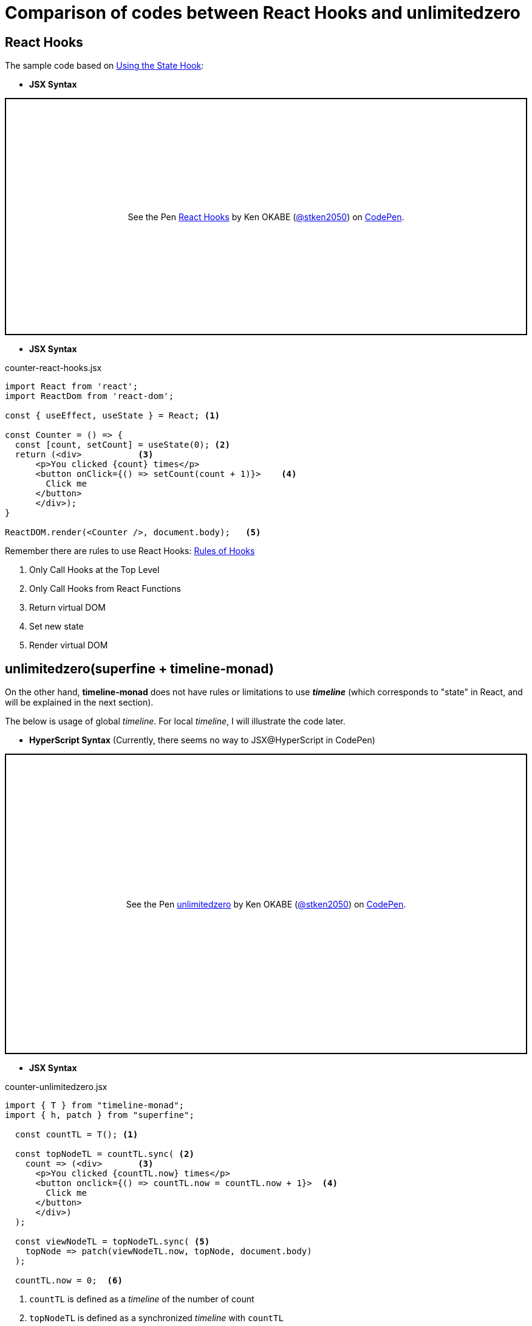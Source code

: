 = Comparison of codes between React Hooks and unlimitedzero
ifndef::stem[:stem: latexmath]
ifndef::imagesdir[:imagesdir: ./img/]
ifndef::source-highlighter[:source-highlighter: highlightjs]
ifndef::highlightjs-theme:[:highlightjs-theme: solarized-dark]

== React Hooks

The sample code based on https://reactjs.org/docs/hooks-state.html[Using the State Hook]:

* **JSX Syntax**
++++
<p class="codepen" data-height="390" data-theme-id="0" data-default-tab="js,result" data-user="stken2050" data-slug-hash="WPrmga" style="height: 390px; box-sizing: border-box; display: flex; align-items: center; justify-content: center; border: 2px solid black; margin: 1em 0; padding: 1em;" data-pen-title="React Hooks">
  <span>See the Pen <a href="https://codepen.io/stken2050/pen/WPrmga/">
  React Hooks</a> by Ken OKABE (<a href="https://codepen.io/stken2050">@stken2050</a>)
  on <a href="https://codepen.io">CodePen</a>.</span>
</p>
<script async src="https://static.codepen.io/assets/embed/ei.js"></script>
++++

----
----

* **JSX Syntax**

[source,js]
.counter-react-hooks.jsx
----
import React from 'react';
import ReactDom from 'react-dom';

const { useEffect, useState } = React; <1>

const Counter = () => {
  const [count, setCount] = useState(0); <2>
  return (<div>           <3> 
      <p>You clicked {count} times</p>
      <button onClick={() => setCount(count + 1)}>    <4>
        Click me
      </button>
      </div>);
}

ReactDOM.render(<Counter />, document.body);   <5>
----


Remember there are rules to use React Hooks: https://reactjs.org/docs/hooks-rules.html[Rules of Hooks]

<1> Only Call Hooks at the Top Level
<2> Only Call Hooks from React Functions
<3> Return virtual DOM
<4> Set new state
<5> Render virtual DOM 

== unlimitedzero(superfine + timeline-monad)

On the other hand, **timeline-monad** does not have rules or limitations to use **__timeline__** (which corresponds to "state" in React, and will be explained in the next section).

The below is usage of global __timeline__. For local __timeline__, I will illustrate the code later.

* **HyperScript Syntax** (Currently, there seems no way to JSX@HyperScript in CodePen)

++++
<p class="codepen" data-height="494" data-theme-id="0" data-default-tab="js,result" data-user="stken2050" data-slug-hash="RvrOpJ" style="height: 494px; box-sizing: border-box; display: flex; align-items: center; justify-content: center; border: 2px solid black; margin: 1em 0; padding: 1em;" data-pen-title="unlimitedzero">
  <span>See the Pen <a href="https://codepen.io/stken2050/pen/RvrOpJ/">
  unlimitedzero</a> by Ken OKABE (<a href="https://codepen.io/stken2050">@stken2050</a>)
  on <a href="https://codepen.io">CodePen</a>.</span>
</p>
<script async src="https://static.codepen.io/assets/embed/ei.js"></script>
++++

----
----

* **JSX Syntax**

[source,js]
.counter-unlimitedzero.jsx
----
import { T } from "timeline-monad";
import { h, patch } from "superfine";

  const countTL = T(); <1>

  const topNodeTL = countTL.sync( <2>
    count => (<div>       <3>
      <p>You clicked {countTL.now} times</p>
      <button onclick={() => countTL.now = countTL.now + 1}>  <4>
        Click me
      </button>
      </div>)
  );

  const viewNodeTL = topNodeTL.sync( <5>
    topNode => patch(viewNodeTL.now, topNode, document.body)
  );

  countTL.now = 0;  <6> 
----

<1> `countTL` is defined as a __timeline__ of the number of count
<2> `topNodeTL` is defined as a synchronized __timeline__ with `countTL`
<3>  returns virtual DOM
<4>  Define the latest  __timeline__ of `count`
<5>  `viewNodeTL` is defined as a synchronized __timeline__ with `topNodeTL` rendering virtual DOM (`topNode`)
<6>  Initial number of count __timeline__ (`countTL` current "state")

